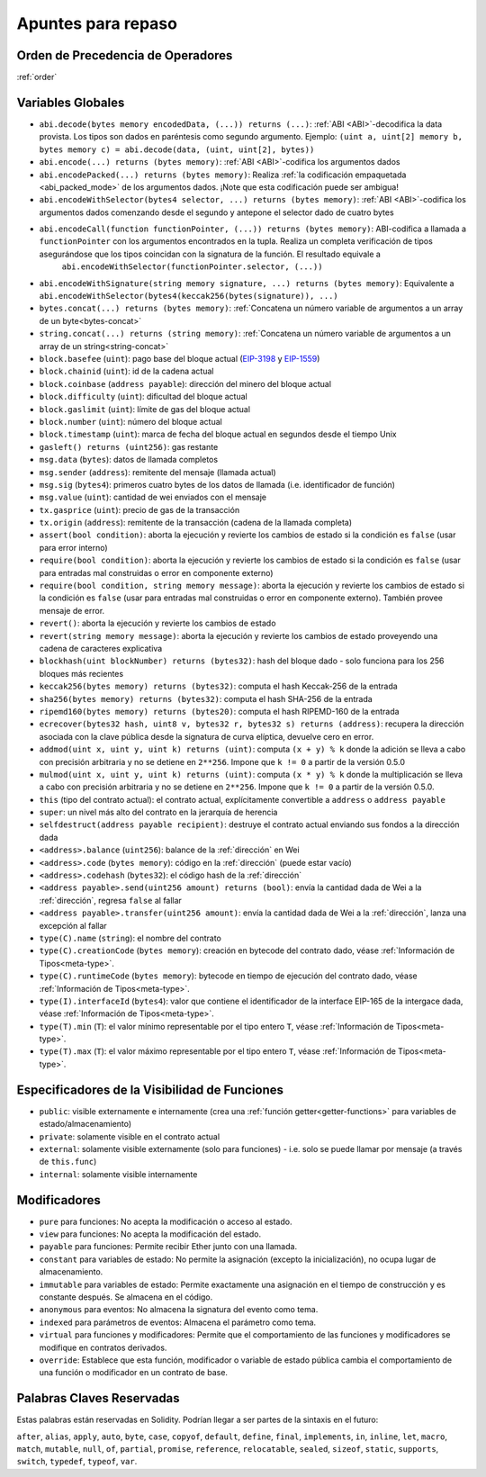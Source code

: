 **********
Apuntes para repaso
**********

.. index:: operator; precedence

Orden de Precedencia de Operadores
================================

:ref:`order`

.. index:: assert, block, coinbase, difficulty, number, block;number, timestamp, block;timestamp, msg, data, gas, sender, value, gas price, origin, revert, require, keccak256, ripemd160, sha256, ecrecover, addmod, mulmod, cryptography, this, super, selfdestruct, balance, codehash, send

Variables Globales
================

- ``abi.decode(bytes memory encodedData, (...)) returns (...)``: :ref:`ABI <ABI>`-decodifica la data provista. Los tipos son dados en paréntesis como segundo argumento. 
  Ejemplo: ``(uint a, uint[2] memory b, bytes memory c) = abi.decode(data, (uint, uint[2], bytes))``
- ``abi.encode(...) returns (bytes memory)``: :ref:`ABI <ABI>`-codifica los argumentos dados
- ``abi.encodePacked(...) returns (bytes memory)``: Realiza :ref:`la codificación empaquetada <abi_packed_mode>` de
  los argumentos dados. ¡Note que esta codificación puede ser ambigua!
- ``abi.encodeWithSelector(bytes4 selector, ...) returns (bytes memory)``: :ref:`ABI <ABI>`-codifica los argumentos dados comenzando desde el segundo y antepone el selector dado de cuatro bytes
- ``abi.encodeCall(function functionPointer, (...)) returns (bytes memory)``: ABI-codifica a llamada a ``functionPointer`` con los argumentos encontrados en la tupla. Realiza un completa verificación de tipos asegurándose que los tipos coincidan con la signatura de la función. El resultado equivale a
   ``abi.encodeWithSelector(functionPointer.selector, (...))``
- ``abi.encodeWithSignature(string memory signature, ...) returns (bytes memory)``: Equivalente
  a ``abi.encodeWithSelector(bytes4(keccak256(bytes(signature)), ...)``
- ``bytes.concat(...) returns (bytes memory)``: :ref:`Concatena un número variable de argumentos a un array de un byte<bytes-concat>`
- ``string.concat(...) returns (string memory)``: :ref:`Concatena un número variable de argumentos a un array de un string<string-concat>`
- ``block.basefee`` (``uint``): pago base del bloque actual (`EIP-3198 <https://eips.ethereum.org/EIPS/eip-3198>`_ y `EIP-1559 <https://eips.ethereum.org/EIPS/eip-1559>`_)
- ``block.chainid`` (``uint``): id de la cadena actual
- ``block.coinbase`` (``address payable``): dirección del minero del bloque actual
- ``block.difficulty`` (``uint``): dificultad del bloque actual
- ``block.gaslimit`` (``uint``): límite de gas del bloque actual
- ``block.number`` (``uint``): número del bloque actual
- ``block.timestamp`` (``uint``): marca de fecha del bloque actual en segundos desde el tiempo Unix
- ``gasleft() returns (uint256)``: gas restante
- ``msg.data`` (``bytes``): datos de llamada completos
- ``msg.sender`` (``address``): remitente del mensaje (llamada actual)
- ``msg.sig`` (``bytes4``): primeros cuatro bytes de los datos de llamada (i.e. identificador de función)
- ``msg.value`` (``uint``): cantidad de wei enviados con el mensaje
- ``tx.gasprice`` (``uint``): precio de gas de la transacción
- ``tx.origin`` (``address``): remitente de la transacción (cadena de la llamada completa)
- ``assert(bool condition)``: aborta la ejecución y revierte los cambios de estado si la condición es ``false`` (usar para error interno)
- ``require(bool condition)``: aborta la ejecución y revierte los cambios de estado si la condición es ``false`` (usar para entradas mal construidas o error en componente externo)
- ``require(bool condition, string memory message)``: aborta la ejecución y revierte los cambios de estado si la condición es ``false`` (usar para entradas mal construidas o error en componente externo). También provee mensaje de error.
- ``revert()``: aborta la ejecución y revierte los cambios de estado
- ``revert(string memory message)``: aborta la ejecución y revierte los cambios de estado proveyendo una cadena de caracteres explicativa
- ``blockhash(uint blockNumber) returns (bytes32)``: hash del bloque dado - solo funciona para los 256 bloques más recientes 
- ``keccak256(bytes memory) returns (bytes32)``: computa el hash Keccak-256 de la entrada
- ``sha256(bytes memory) returns (bytes32)``: computa el hash SHA-256 de la entrada
- ``ripemd160(bytes memory) returns (bytes20)``: computa el hash RIPEMD-160 de la entrada
- ``ecrecover(bytes32 hash, uint8 v, bytes32 r, bytes32 s) returns (address)``: recupera la dirección asociada con la clave pública desde la signatura de curva elíptica, devuelve cero en error. 
- ``addmod(uint x, uint y, uint k) returns (uint)``: computa ``(x + y) % k`` donde la adición se lleva a cabo con precisión arbitraria y no se detiene en ``2**256``. Impone que ``k != 0`` a partir de la versión 0.5.0
- ``mulmod(uint x, uint y, uint k) returns (uint)``: computa ``(x * y) % k`` donde la multiplicación se lleva a cabo con precisión arbitraria y no se detiene en ``2**256``. Impone que ``k != 0`` a partir de la versión 0.5.0.
- ``this`` (tipo del contrato actual): el contrato actual, explícitamente convertible a ``address`` o ``address payable``
- ``super``: un nivel más alto del contrato en la jerarquía de herencia
- ``selfdestruct(address payable recipient)``: destruye el contrato actual enviando sus fondos a la dirección dada
- ``<address>.balance`` (``uint256``): balance de la :ref:`dirección` en Wei
- ``<address>.code`` (``bytes memory``): código en la :ref:`dirección` (puede estar vacío)
- ``<address>.codehash`` (``bytes32``): el código hash de la :ref:`dirección`
- ``<address payable>.send(uint256 amount) returns (bool)``: envía la cantidad dada de Wei a la :ref:`dirección`, regresa ``false`` al fallar
- ``<address payable>.transfer(uint256 amount)``: envía la cantidad dada de Wei a la :ref:`dirección`, lanza una excepción al fallar
- ``type(C).name`` (``string``): el nombre del contrato
- ``type(C).creationCode`` (``bytes memory``): creación en bytecode del contrato dado, véase :ref:`Información de Tipos<meta-type>`.
- ``type(C).runtimeCode`` (``bytes memory``): bytecode en tiempo de ejecución del contrato dado, véase :ref:`Información de Tipos<meta-type>`.
- ``type(I).interfaceId`` (``bytes4``): valor que contiene el identificador de la interface EIP-165 de la intergace dada, véase :ref:`Información de Tipos<meta-type>`. 
- ``type(T).min`` (``T``): el valor mínimo representable por el tipo entero ``T``, véase :ref:`Información de Tipos<meta-type>`.
- ``type(T).max`` (``T``): el valor máximo representable por el tipo entero ``T``, véase :ref:`Información de Tipos<meta-type>`.


.. index:: visibility, public, private, external, internal

Especificadores de la Visibilidad de Funciones
==============================

.. code-block:: solidity
    :force:

    function myFunction() <visibility specifier> returns (bool) {
        return true;
    }

- ``public``: visible externamente e internamente (crea una :ref:`función getter<getter-functions>` para variables de estado/almacenamiento)
- ``private``: solamente visible en el contrato actual
- ``external``: solamente visible externamente (solo para funciones) - i.e. solo se puede llamar por mensaje (a través de ``this.func``) 
- ``internal``: solamente visible internamente


.. index:: modifiers, pure, view, payable, constant, anonymous, indexed

Modificadores
=========

- ``pure`` para funciones: No acepta la modificación o acceso al estado.
- ``view`` para funciones: No acepta la modificación del estado.
- ``payable`` para funciones: Permite recibir Ether junto con una llamada.  
- ``constant`` para variables de estado: No permite la asignación (excepto la inicialización), no ocupa lugar de almacenamiento.
- ``immutable`` para variables de estado: Permite exactamente una asignación en el tiempo de construcción y es constante después. Se almacena en el código.
- ``anonymous`` para eventos: No almacena la signatura del evento como tema.
- ``indexed`` para parámetros de eventos: Almacena el parámetro como tema. 
- ``virtual`` para funciones y modificadores: Permite que el comportamiento de las funciones y modificadores se modifique en contratos derivados.
- ``override``: Establece que esta función, modificador o variable de estado pública cambia el comportamiento de una función o modificador en un contrato de base.

Palabras Claves Reservadas
=================

Estas palabras están reservadas en Solidity. Podrían llegar a ser partes de la sintaxis en el futuro:

``after``, ``alias``, ``apply``, ``auto``, ``byte``, ``case``, ``copyof``, ``default``,
``define``, ``final``, ``implements``, ``in``, ``inline``, ``let``, ``macro``, ``match``,
``mutable``, ``null``, ``of``, ``partial``, ``promise``, ``reference``, ``relocatable``,
``sealed``, ``sizeof``, ``static``, ``supports``, ``switch``, ``typedef``, ``typeof``,
``var``.
